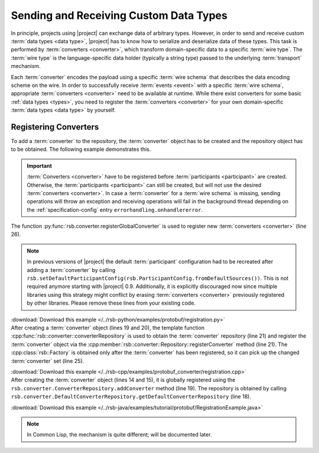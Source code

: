 .. _tutorial-converters:

=========================================
 Sending and Receiving Custom Data Types
=========================================

.. seealso::

   :ref:`tutorial-writing-converters` Writing new :term:`converters
   <converter>` instead of registering existing ones.

   :ref:`specification-converters` Detailed description of
   :term:`converters <converter>` and methods to configure the
   selection of appropriate instances.

In principle, projects using |project| can exchange data of arbitrary
types. However, in order to send and receive custom :term:`data types
<data type>`, |project| has to know how to serialize and deserialize
data of these types. This task is performed by :term:`converters
<converter>`, which transform domain-specific data to a specific
:term:`wire type`.  The :term:`wire type` is the language-specific
data holder (typically a string type) passed to the underlying
:term:`transport` mechanism.

Each :term:`converter` encodes the payload using a specific :term:`wire
schema` that describes the data encoding scheme on the wire. In
order to successfully receive :term:`events <event>` with a specific :term:`wire
schema`, appropriate :term:`converters <converter>` need to be available at runtime. While
there exist converters for some basic :ref:`data types <types>`, you
need to register the :term:`converters <converter>` for your own domain-specific
:term:`data types <data type>` by yourself.

.. _tutorial-converters-register:

Registering Converters
======================

To add a :term:`converter` to the repository, the :term:`converter`
object has to be created and the repository object has to be
obtained. The following example demonstrates this.

.. important::

   :term:`Converters <converter>` have to be registered before
   :term:`participants <participant>` are created. Otherwise, the
   :term:`participants <participant>` can still be created, but will not
   use the desired :term:`converters <converter>`. In case a
   :term:`converter` for a :term:`wire schema` is missing, sending
   operations will throw an exception and receiving operations will
   fail in the background thread depending on the
   :ref:`specification-config` entry ``errorhandling.onhandlererror``.

.. container:: converter-registration-multi

   .. container:: converter-registration-python

      The function :py:func:`rsb.converter.registerGlobalConverter` is
      used to register new :term:`converters <converter>` (line 26).

      .. literalinclude:: /../rsb-python/examples/protobuf/registration.py
         :language:        python
         :start-after:     mark-start::body
         :end-before:      mark-end::body
         :emphasize-lines: 25,26
         :linenos:

      .. note::

         In previous versions of |project| the default
         :term:`participant` configuration had to be recreated after
         adding a :term:`converter` by calling
         ``rsb.setDefaultParticipantConfig(rsb.ParticipantConfig.fromDefaultSources())``.
         This is not required anymore starting with |project|
         0.9. Additionally, it is explicitly discouraged now since
         multiple libraries using this strategy might conflict by
         erasing :term:`converters <converter>` previously registered
         by other libraries. Please remove these lines from your
         existing code.

      :download:`Download this example </../rsb-python/examples/protobuf/registration.py>`

   .. container:: converter-registration-cpp

      After creating a :term:`converter` object (lines 19 and 20), the
      template function
      :cpp:func:`rsb::converter::converterRepository` is used to
      obtain the :term:`converter` repository (line 21) and register
      the :term:`converter` object via the
      :cpp:member:`rsb::converter::Repository::registerConverter`
      method (line 21). The :cpp:class:`rsb::Factory` is obtained only
      after the :term:`converter` has been registered, so it can pick
      up the changed :term:`converter` set (line 25).

      .. literalinclude:: /../rsb-cpp/examples/protobuf_converter/registration.cpp
         :language:        c++
         :start-after:     mark-start::body
         :end-before:      mark-end::body
         :emphasize-lines: 19-21,25
         :linenos:

      :download:`Download this example </../rsb-cpp/examples/protobuf_converter/registration.cpp>`

   .. container:: converter-registration-java

      After creating the :term:`converter` object (lines 14 and 15),
      it is globally registered using the
      ``rsb.converter.ConverterRepository.addConverter`` method (line
      19). The repository is obtained by calling
      ``rsb.converter.DefaultConverterRepository.getDefaultConverterRepository``
      (line 18).

      .. literalinclude:: /../rsb-java/examples/tutorial/protobuf/RegistrationExample.java
         :language:        java
         :start-after:     mark-start::body
         :end-before:      mark-end::body
         :emphasize-lines: 14-15,18-19
         :linenos:

      :download:`Download this example </../rsb-java/examples/tutorial/protobuf/RegistrationExample.java>`

   .. container:: converter-registration-cl

      .. note::

         In Common Lisp, the mechanism is quite different; will be
         documented later.

      ..
         .. literalinclude:: /../rsb-cl/examples/protocol-buffers/sender.lisp
            :language:        cl
            :start-after:     mark-start::body
            :end-before:      mark-end::body
            :emphasize-lines: 1
            :linenos:

